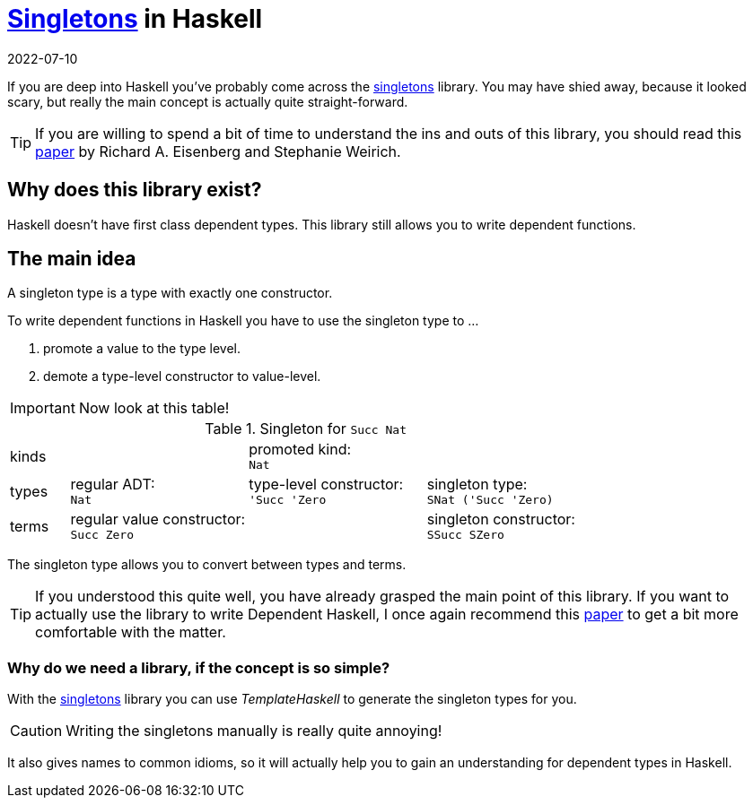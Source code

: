 :revdate: 2022-07-10
= https://hackage.haskell.org/package/singletons[Singletons] in Haskell

If you are deep into Haskell you've probably come across the https://hackage.haskell.org/package/singletons[singletons] library.
You may have shied away, because it looked scary, but really the main concept is actually quite straight-forward.

TIP: If you are willing to spend a bit of time to understand the ins and outs of this library, you should read this https://richarde.dev/papers/2012/singletons/paper.pdf[paper] by Richard A. Eisenberg and Stephanie Weirich.

== Why does this library exist?

Haskell doesn't have first class dependent types.
This library still allows you to write dependent functions.

== The main idea

A singleton type is a type with exactly one constructor.

.To write dependent functions in Haskell you have to use the singleton type to ...
1. promote a value to the type level.
2. demote a type-level constructor to value-level.

IMPORTANT: Now look at this table!

.Singleton for `Succ Nat`
[cols="1,3,3,3"]
|===
| kinds
|
| promoted kind: +
`Nat`
|

| types
| regular ADT: +
`Nat`
| type-level constructor: +
`'Succ 'Zero`
| singleton type: +
`SNat ('Succ 'Zero)`

| terms
| regular value constructor: +
`Succ Zero`
|
| singleton constructor: +
`SSucc SZero`
|===

The singleton type allows you to convert between types and terms.

[TIP]
====
If you understood this quite well, you have already grasped the main point of this library.
If you want to actually use the library to write Dependent Haskell, I once again recommend this https://richarde.dev/papers/2012/singletons/paper.pdf[paper] to get a bit more comfortable with the matter.
====

=== Why do we need a library, if the concept is so simple?

With the https://hackage.haskell.org/package/singletons[singletons] library you can use __TemplateHaskell__ to generate the singleton types for you.

CAUTION: Writing the singletons manually is really quite annoying!

It also gives names to common idioms, so it will actually help you to gain an understanding for dependent types in Haskell.
